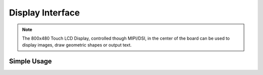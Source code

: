 Display Interface
=================

.. note::
    The 800x480 Touch LCD Display, controlled though MIPI/DSI, in the center of the board can be used to display images, draw geometric shapes or output text. 


Simple Usage
------------